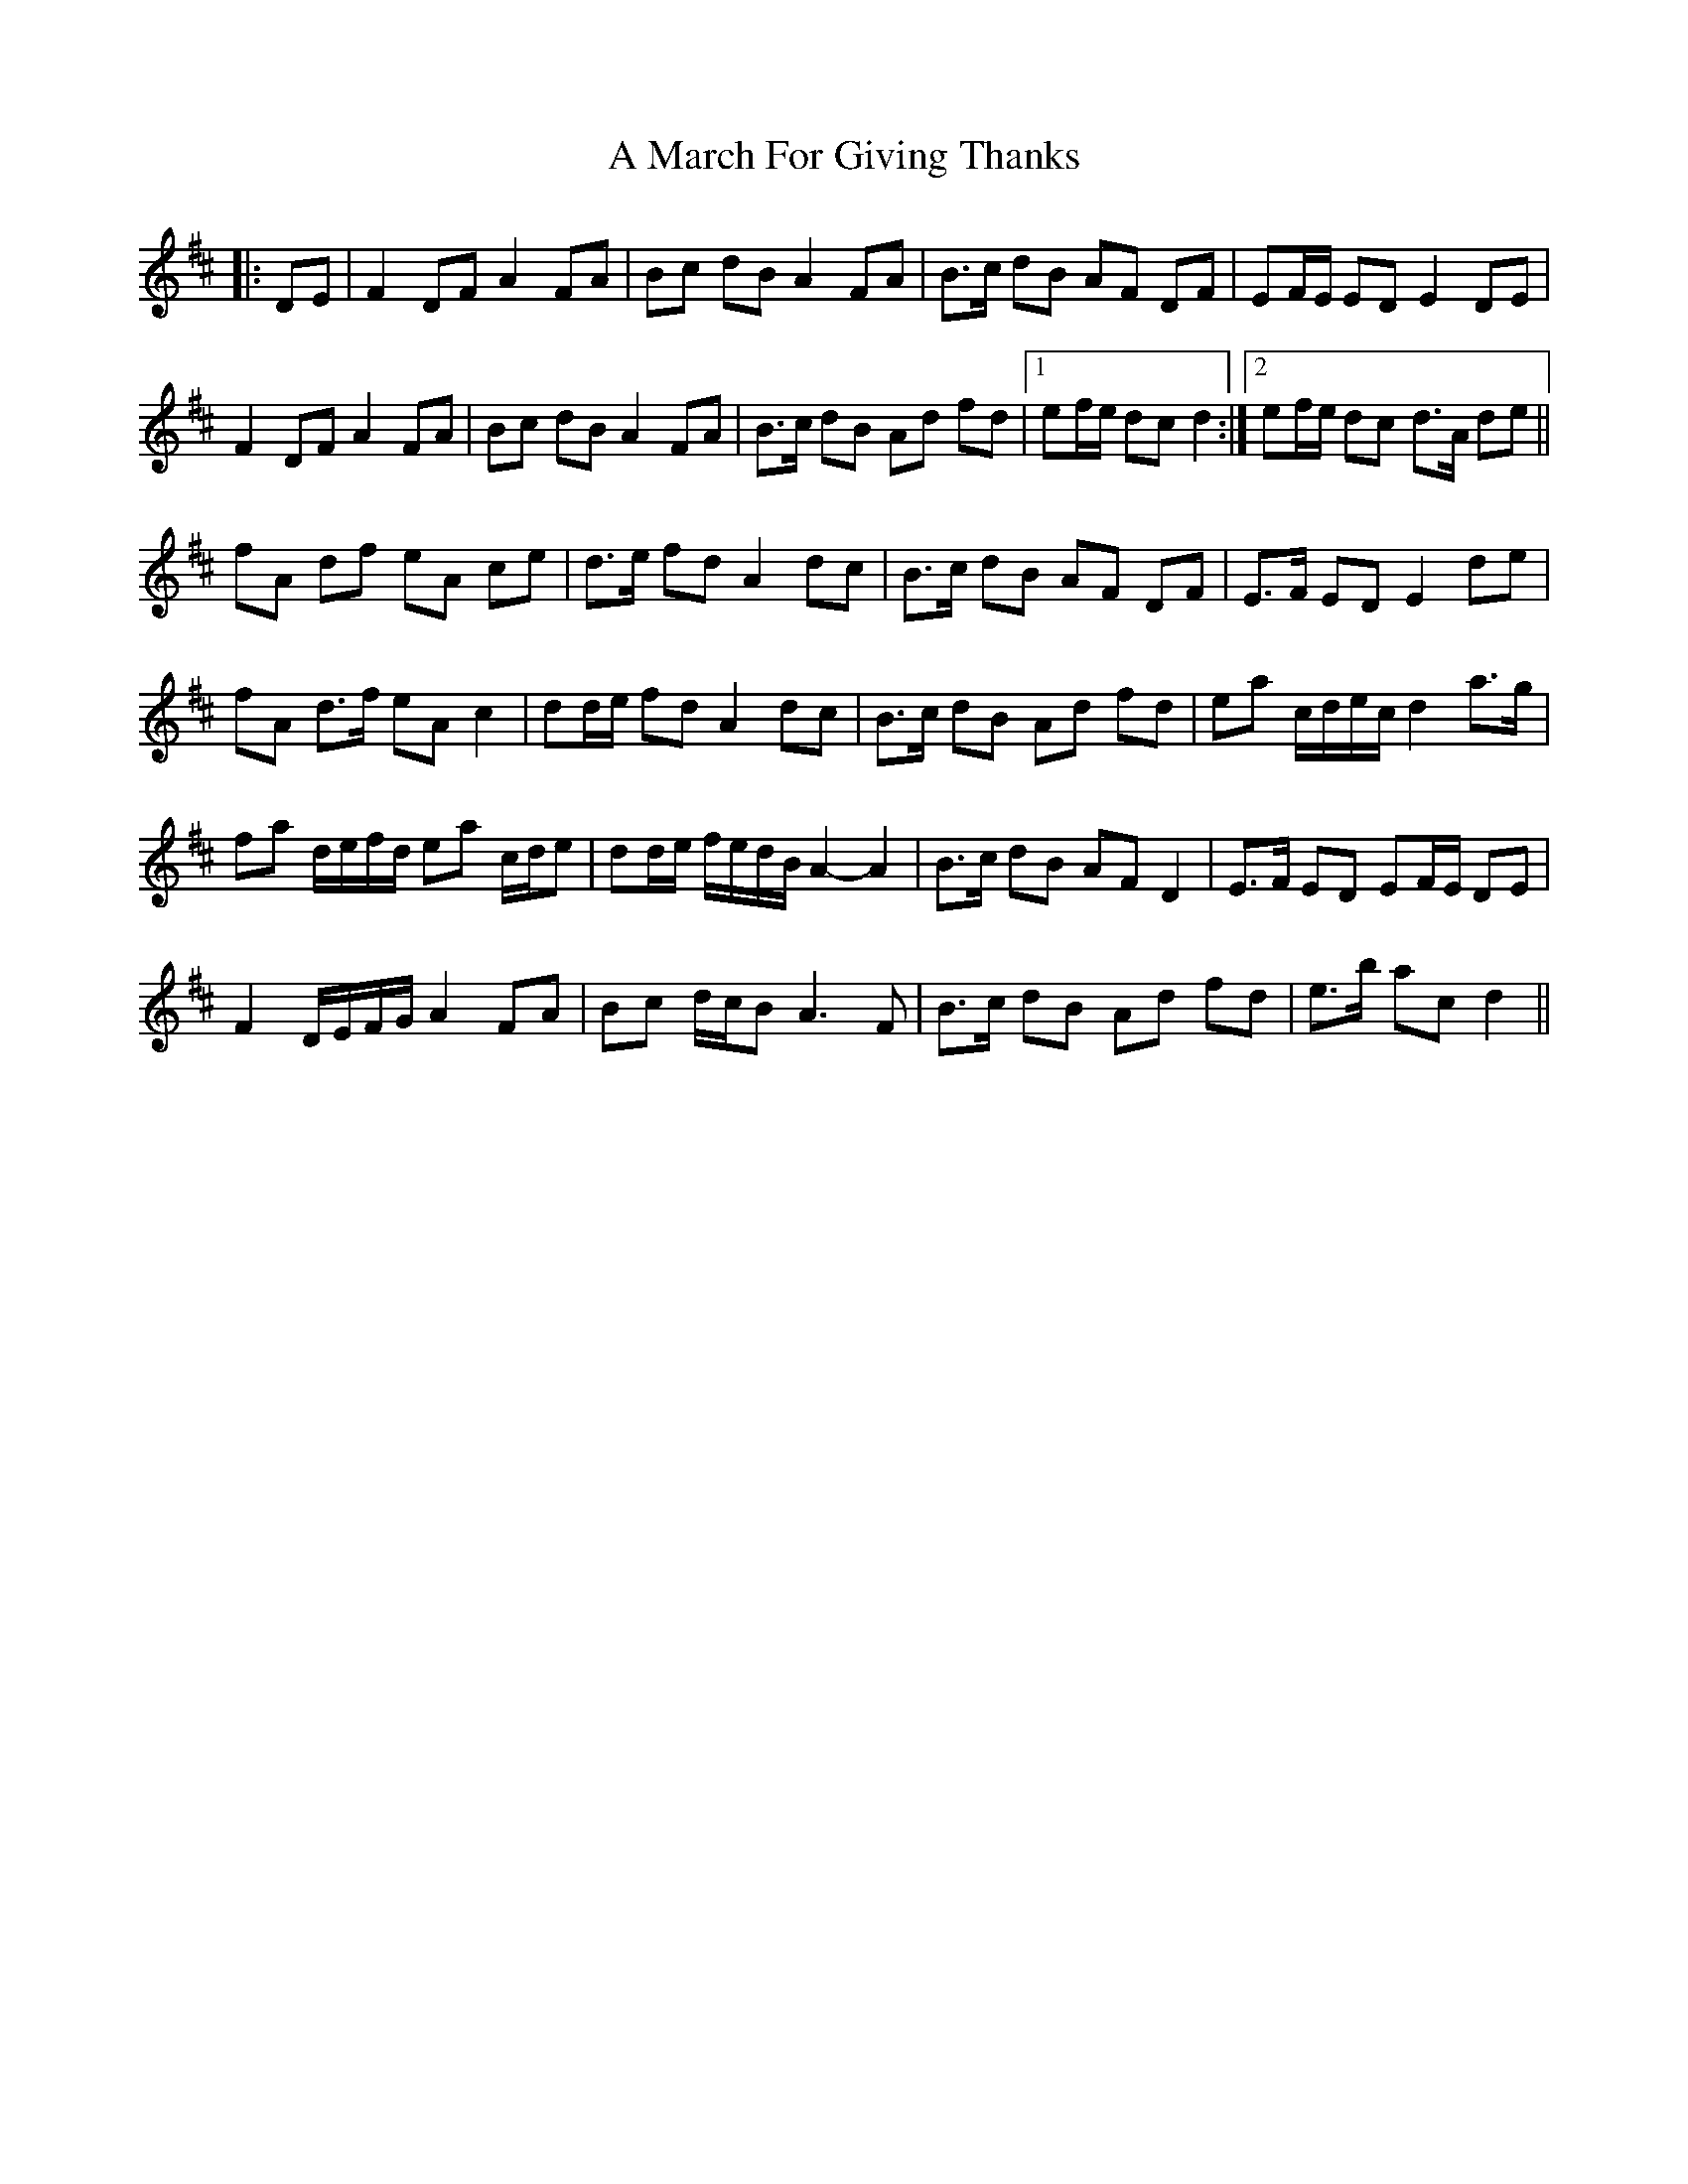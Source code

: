 X: 258
T: A March For Giving Thanks
R: march
M: 
K: Dmajor
|:DE|F2 DF A2 FA|Bc dB A2 FA|B>c dB AF DF|EF/E/ ED E2 DE|
F2 DF A2 FA|Bc dB A2 FA|B>c dB Ad fd|1 ef/e/ dc d2:|2 ef/e/ dc d>A de||
fA df eA ce|d>e fd A2 dc|B>c dB AF DF|E>F ED E2 de|
fA d>f eA c2|dd/e/ fd A2 dc|B>c dB Ad fd|ea c/d/e/c/ d2 a>g|
fa d/e/f/d/ ea c/d/e|dd/e/ f/e/d/B/ A2- A2|B>c dB AF D2|E>F ED EF/E/ DE|
F2 D/E/F/G/ A2 FA|Bc d/c/B A3 F|B>c dB Ad fd|e>b ac d2||

